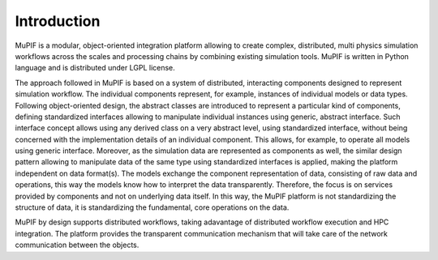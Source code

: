 Introduction
=============
MuPIF is a modular, object-oriented integration platform allowing to create complex, 
distributed, multi physics simulation workflows across the scales and processing chains by 
combining existing simulation tools. MuPIF is written in Python language and is distributed under LGPL license.

The approach followed in MuPIF is based on a system of distributed, interacting components 
designed to represent simulation workflow. The individual components represent, for example, 
instances of individual models or data types. Following object-oriented design, 
the abstract classes are introduced to represent a particular kind of components, 
defining standardized interfaces allowing to manipulate individual instances using generic, 
abstract interface. Such interface concept allows using any derived class on a very abstract level, 
using standardized interface, without being concerned with the implementation details of an 
individual component. This allows, for example, to operate all models using generic interface. 
Moreover, as the simulation data are represented as components as well, the similar design
pattern allowing to manipulate data of the same type using standardized interfaces is applied,
making the platform independent on data format(s). The models exchange the component representation 
of data, consisting of raw data and operations, this way the models know how to interpret the data transparently. 
Therefore, the focus is on services provided by components and not on underlying data itself. 
In this way, the MuPIF platform is not standardizing the structure of data, it is standardizing the fundamental, core operations on the data. 

MuPIF by design supports distributed workflows, taking adavantage of distributed workflow execution and HPC integration.
The platform provides the transparent communication mechanism that will take care of the network communication between the objects. 

